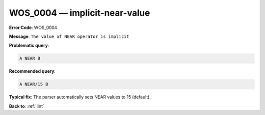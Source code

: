 .. _WOS_0004:

WOS_0004 — implicit-near-value
==============================

**Error Code**: WOS_0004

**Message**: ``The value of NEAR operator is implicit``

**Problematic query**:

.. code-block:: text

    A NEAR B

**Recommended query**:

.. code-block:: text

    A NEAR/15 B

**Typical fix**: The parser automatically sets NEAR values to 15 (default).

**Back to**: :ref:`lint`
